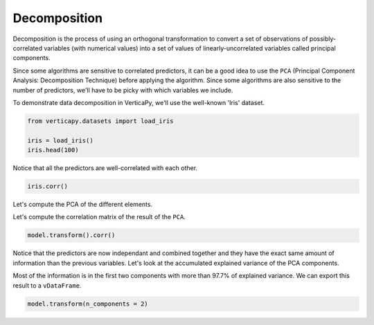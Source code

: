 .. _user_guide.data_preparation.decomposition:

==============
Decomposition
==============

Decomposition is the process of using an orthogonal transformation to convert a set of observations of possibly-correlated variables (with numerical values) into a set of values of linearly-uncorrelated variables called principal components.

Since some algorithms are sensitive to correlated predictors, it can be a good idea to use the ``PCA`` (Principal Component Analysis: Decomposition Technique) before applying the algorithm. Since some algorithms are also sensitive to the number of predictors, we'll have to be picky with which variables we include.

To demonstrate data decomposition in VerticaPy, we'll use the well-known 'Iris' dataset.

.. code-block:: python

    from verticapy.datasets import load_iris

    iris = load_iris()
    iris.head(100)

.. ipython:: python
    :suppress:

    from verticapy.datasets import load_iris
    iris = load_iris()
    res = iris.head(100)
    html_file = open("/project/data/VerticaPy/docs/figures/ug_dp_table_decomposition_1.html", "w")
    html_file.write(res._repr_html_())
    html_file.close()

.. raw:: html
    :file: /project/data/VerticaPy/docs/figures/ug_dp_table_decomposition_1.html

Notice that all the predictors are well-correlated with each other.

.. code-block:: python

    iris.corr()

.. ipython:: python
    :suppress:
    :okwarning:

    import verticapy
    verticapy.set_option("plotting_lib", "plotly")
    fig = iris.corr()
    fig.write_html("/project/data/VerticaPy/docs/figures/ug_dp_plot_decomposition_2.html")

.. raw:: html
    :file: /project/data/VerticaPy/docs/figures/ug_dp_plot_decomposition_2.html

Let's compute the PCA of the different elements.

.. ipython:: python

    from verticapy.machine_learning.vertica import PCA

    model = PCA()
    model.fit(
        iris, 
        [
            "PetalLengthCm", 
            "SepalWidthCm",
            "SepalLengthCm",
            "PetalWidthCm",
        ],
    )

Let's compute the correlation matrix of the result of the ``PCA``.

.. code-block:: python

    model.transform().corr()

.. ipython:: python
    :suppress:
    :okwarning:

    import verticapy
    verticapy.set_option("plotting_lib", "plotly")
    fig = model.transform().corr()
    fig.write_html("/project/data/VerticaPy/docs/figures/ug_dp_plot_decomposition_3.html")

.. raw:: html
    :file: /project/data/VerticaPy/docs/figures/ug_dp_plot_decomposition_3.html

Notice that the predictors are now independant and combined together and they have the exact same amount of information than the previous variables. Let's look at the accumulated explained variance of the PCA components.

.. ipython:: python

    model.explained_variance_

Most of the information is in the first two components with more than 97.7% of explained variance. We can export this result to a ``vDataFrame``.

.. code-block::

    model.transform(n_components = 2)

.. ipython:: python
    :suppress:
    :okwarning:

    res = model.transform(n_components = 2)
    html_file = open("/project/data/VerticaPy/docs/figures/ug_dp_table_decomposition_4.html", "w")
    html_file.write(res._repr_html_())
    html_file.close()

.. raw:: html
    :file: /project/data/VerticaPy/docs/figures/ug_dp_table_decomposition_4.html